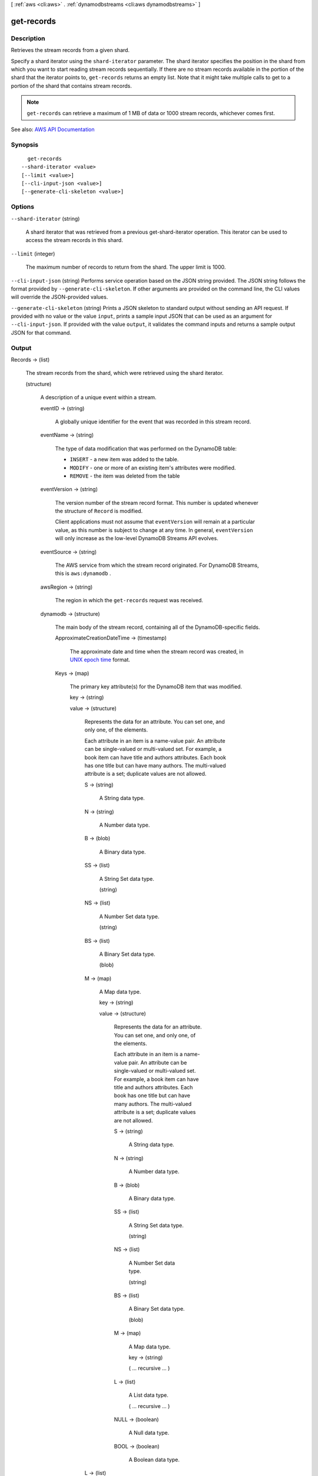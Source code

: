 [ :ref:`aws <cli:aws>` . :ref:`dynamodbstreams <cli:aws dynamodbstreams>` ]

.. _cli:aws dynamodbstreams get-records:


***********
get-records
***********



===========
Description
===========



Retrieves the stream records from a given shard.

 

Specify a shard iterator using the ``shard-iterator`` parameter. The shard iterator specifies the position in the shard from which you want to start reading stream records sequentially. If there are no stream records available in the portion of the shard that the iterator points to, ``get-records`` returns an empty list. Note that it might take multiple calls to get to a portion of the shard that contains stream records.

 

.. note::

   

   ``get-records`` can retrieve a maximum of 1 MB of data or 1000 stream records, whichever comes first.

   



See also: `AWS API Documentation <https://docs.aws.amazon.com/goto/WebAPI/streams-dynamodb-2012-08-10/GetRecords>`_


========
Synopsis
========

::

    get-records
  --shard-iterator <value>
  [--limit <value>]
  [--cli-input-json <value>]
  [--generate-cli-skeleton <value>]




=======
Options
=======

``--shard-iterator`` (string)


  A shard iterator that was retrieved from a previous get-shard-iterator operation. This iterator can be used to access the stream records in this shard.

  

``--limit`` (integer)


  The maximum number of records to return from the shard. The upper limit is 1000.

  

``--cli-input-json`` (string)
Performs service operation based on the JSON string provided. The JSON string follows the format provided by ``--generate-cli-skeleton``. If other arguments are provided on the command line, the CLI values will override the JSON-provided values.

``--generate-cli-skeleton`` (string)
Prints a JSON skeleton to standard output without sending an API request. If provided with no value or the value ``input``, prints a sample input JSON that can be used as an argument for ``--cli-input-json``. If provided with the value ``output``, it validates the command inputs and returns a sample output JSON for that command.



======
Output
======

Records -> (list)

  

  The stream records from the shard, which were retrieved using the shard iterator.

  

  (structure)

    

    A description of a unique event within a stream.

    

    eventID -> (string)

      

      A globally unique identifier for the event that was recorded in this stream record.

      

      

    eventName -> (string)

      

      The type of data modification that was performed on the DynamoDB table:

       

       
      * ``INSERT`` - a new item was added to the table. 
       
      * ``MODIFY`` - one or more of an existing item's attributes were modified. 
       
      * ``REMOVE`` - the item was deleted from the table 
       

      

      

    eventVersion -> (string)

      

      The version number of the stream record format. This number is updated whenever the structure of ``Record`` is modified.

       

      Client applications must not assume that ``eventVersion`` will remain at a particular value, as this number is subject to change at any time. In general, ``eventVersion`` will only increase as the low-level DynamoDB Streams API evolves.

      

      

    eventSource -> (string)

      

      The AWS service from which the stream record originated. For DynamoDB Streams, this is ``aws:dynamodb`` .

      

      

    awsRegion -> (string)

      

      The region in which the ``get-records`` request was received.

      

      

    dynamodb -> (structure)

      

      The main body of the stream record, containing all of the DynamoDB-specific fields.

      

      ApproximateCreationDateTime -> (timestamp)

        

        The approximate date and time when the stream record was created, in `UNIX epoch time <http://www.epochconverter.com/>`_ format.

        

        

      Keys -> (map)

        

        The primary key attribute(s) for the DynamoDB item that was modified.

        

        key -> (string)

          

          

        value -> (structure)

          

          Represents the data for an attribute. You can set one, and only one, of the elements.

           

          Each attribute in an item is a name-value pair. An attribute can be single-valued or multi-valued set. For example, a book item can have title and authors attributes. Each book has one title but can have many authors. The multi-valued attribute is a set; duplicate values are not allowed.

          

          S -> (string)

            

            A String data type.

            

            

          N -> (string)

            

            A Number data type.

            

            

          B -> (blob)

            

            A Binary data type.

            

            

          SS -> (list)

            

            A String Set data type.

            

            (string)

              

              

            

          NS -> (list)

            

            A Number Set data type.

            

            (string)

              

              

            

          BS -> (list)

            

            A Binary Set data type.

            

            (blob)

              

              

            

          M -> (map)

            

            A Map data type.

            

            key -> (string)

              

              

            value -> (structure)

              

              Represents the data for an attribute. You can set one, and only one, of the elements.

               

              Each attribute in an item is a name-value pair. An attribute can be single-valued or multi-valued set. For example, a book item can have title and authors attributes. Each book has one title but can have many authors. The multi-valued attribute is a set; duplicate values are not allowed.

              

              S -> (string)

                

                A String data type.

                

                

              N -> (string)

                

                A Number data type.

                

                

              B -> (blob)

                

                A Binary data type.

                

                

              SS -> (list)

                

                A String Set data type.

                

                (string)

                  

                  

                

              NS -> (list)

                

                A Number Set data type.

                

                (string)

                  

                  

                

              BS -> (list)

                

                A Binary Set data type.

                

                (blob)

                  

                  

                

              M -> (map)

                

                A Map data type.

                

                key -> (string)

                  

                  

                ( ... recursive ... )

              L -> (list)

                

                A List data type.

                

                ( ... recursive ... )

              NULL -> (boolean)

                

                A Null data type.

                

                

              BOOL -> (boolean)

                

                A Boolean data type.

                

                

              

            

          L -> (list)

            

            A List data type.

            

            (structure)

              

              Represents the data for an attribute. You can set one, and only one, of the elements.

               

              Each attribute in an item is a name-value pair. An attribute can be single-valued or multi-valued set. For example, a book item can have title and authors attributes. Each book has one title but can have many authors. The multi-valued attribute is a set; duplicate values are not allowed.

              

              S -> (string)

                

                A String data type.

                

                

              N -> (string)

                

                A Number data type.

                

                

              B -> (blob)

                

                A Binary data type.

                

                

              SS -> (list)

                

                A String Set data type.

                

                (string)

                  

                  

                

              NS -> (list)

                

                A Number Set data type.

                

                (string)

                  

                  

                

              BS -> (list)

                

                A Binary Set data type.

                

                (blob)

                  

                  

                

              M -> (map)

                

                A Map data type.

                

                key -> (string)

                  

                  

                ( ... recursive ... )

              L -> (list)

                

                A List data type.

                

                ( ... recursive ... )

              NULL -> (boolean)

                

                A Null data type.

                

                

              BOOL -> (boolean)

                

                A Boolean data type.

                

                

              

            

          NULL -> (boolean)

            

            A Null data type.

            

            

          BOOL -> (boolean)

            

            A Boolean data type.

            

            

          

        

      NewImage -> (map)

        

        The item in the DynamoDB table as it appeared after it was modified.

        

        key -> (string)

          

          

        value -> (structure)

          

          Represents the data for an attribute. You can set one, and only one, of the elements.

           

          Each attribute in an item is a name-value pair. An attribute can be single-valued or multi-valued set. For example, a book item can have title and authors attributes. Each book has one title but can have many authors. The multi-valued attribute is a set; duplicate values are not allowed.

          

          S -> (string)

            

            A String data type.

            

            

          N -> (string)

            

            A Number data type.

            

            

          B -> (blob)

            

            A Binary data type.

            

            

          SS -> (list)

            

            A String Set data type.

            

            (string)

              

              

            

          NS -> (list)

            

            A Number Set data type.

            

            (string)

              

              

            

          BS -> (list)

            

            A Binary Set data type.

            

            (blob)

              

              

            

          M -> (map)

            

            A Map data type.

            

            key -> (string)

              

              

            value -> (structure)

              

              Represents the data for an attribute. You can set one, and only one, of the elements.

               

              Each attribute in an item is a name-value pair. An attribute can be single-valued or multi-valued set. For example, a book item can have title and authors attributes. Each book has one title but can have many authors. The multi-valued attribute is a set; duplicate values are not allowed.

              

              S -> (string)

                

                A String data type.

                

                

              N -> (string)

                

                A Number data type.

                

                

              B -> (blob)

                

                A Binary data type.

                

                

              SS -> (list)

                

                A String Set data type.

                

                (string)

                  

                  

                

              NS -> (list)

                

                A Number Set data type.

                

                (string)

                  

                  

                

              BS -> (list)

                

                A Binary Set data type.

                

                (blob)

                  

                  

                

              M -> (map)

                

                A Map data type.

                

                key -> (string)

                  

                  

                ( ... recursive ... )

              L -> (list)

                

                A List data type.

                

                ( ... recursive ... )

              NULL -> (boolean)

                

                A Null data type.

                

                

              BOOL -> (boolean)

                

                A Boolean data type.

                

                

              

            

          L -> (list)

            

            A List data type.

            

            (structure)

              

              Represents the data for an attribute. You can set one, and only one, of the elements.

               

              Each attribute in an item is a name-value pair. An attribute can be single-valued or multi-valued set. For example, a book item can have title and authors attributes. Each book has one title but can have many authors. The multi-valued attribute is a set; duplicate values are not allowed.

              

              S -> (string)

                

                A String data type.

                

                

              N -> (string)

                

                A Number data type.

                

                

              B -> (blob)

                

                A Binary data type.

                

                

              SS -> (list)

                

                A String Set data type.

                

                (string)

                  

                  

                

              NS -> (list)

                

                A Number Set data type.

                

                (string)

                  

                  

                

              BS -> (list)

                

                A Binary Set data type.

                

                (blob)

                  

                  

                

              M -> (map)

                

                A Map data type.

                

                key -> (string)

                  

                  

                ( ... recursive ... )

              L -> (list)

                

                A List data type.

                

                ( ... recursive ... )

              NULL -> (boolean)

                

                A Null data type.

                

                

              BOOL -> (boolean)

                

                A Boolean data type.

                

                

              

            

          NULL -> (boolean)

            

            A Null data type.

            

            

          BOOL -> (boolean)

            

            A Boolean data type.

            

            

          

        

      OldImage -> (map)

        

        The item in the DynamoDB table as it appeared before it was modified.

        

        key -> (string)

          

          

        value -> (structure)

          

          Represents the data for an attribute. You can set one, and only one, of the elements.

           

          Each attribute in an item is a name-value pair. An attribute can be single-valued or multi-valued set. For example, a book item can have title and authors attributes. Each book has one title but can have many authors. The multi-valued attribute is a set; duplicate values are not allowed.

          

          S -> (string)

            

            A String data type.

            

            

          N -> (string)

            

            A Number data type.

            

            

          B -> (blob)

            

            A Binary data type.

            

            

          SS -> (list)

            

            A String Set data type.

            

            (string)

              

              

            

          NS -> (list)

            

            A Number Set data type.

            

            (string)

              

              

            

          BS -> (list)

            

            A Binary Set data type.

            

            (blob)

              

              

            

          M -> (map)

            

            A Map data type.

            

            key -> (string)

              

              

            value -> (structure)

              

              Represents the data for an attribute. You can set one, and only one, of the elements.

               

              Each attribute in an item is a name-value pair. An attribute can be single-valued or multi-valued set. For example, a book item can have title and authors attributes. Each book has one title but can have many authors. The multi-valued attribute is a set; duplicate values are not allowed.

              

              S -> (string)

                

                A String data type.

                

                

              N -> (string)

                

                A Number data type.

                

                

              B -> (blob)

                

                A Binary data type.

                

                

              SS -> (list)

                

                A String Set data type.

                

                (string)

                  

                  

                

              NS -> (list)

                

                A Number Set data type.

                

                (string)

                  

                  

                

              BS -> (list)

                

                A Binary Set data type.

                

                (blob)

                  

                  

                

              M -> (map)

                

                A Map data type.

                

                key -> (string)

                  

                  

                ( ... recursive ... )

              L -> (list)

                

                A List data type.

                

                ( ... recursive ... )

              NULL -> (boolean)

                

                A Null data type.

                

                

              BOOL -> (boolean)

                

                A Boolean data type.

                

                

              

            

          L -> (list)

            

            A List data type.

            

            (structure)

              

              Represents the data for an attribute. You can set one, and only one, of the elements.

               

              Each attribute in an item is a name-value pair. An attribute can be single-valued or multi-valued set. For example, a book item can have title and authors attributes. Each book has one title but can have many authors. The multi-valued attribute is a set; duplicate values are not allowed.

              

              S -> (string)

                

                A String data type.

                

                

              N -> (string)

                

                A Number data type.

                

                

              B -> (blob)

                

                A Binary data type.

                

                

              SS -> (list)

                

                A String Set data type.

                

                (string)

                  

                  

                

              NS -> (list)

                

                A Number Set data type.

                

                (string)

                  

                  

                

              BS -> (list)

                

                A Binary Set data type.

                

                (blob)

                  

                  

                

              M -> (map)

                

                A Map data type.

                

                key -> (string)

                  

                  

                ( ... recursive ... )

              L -> (list)

                

                A List data type.

                

                ( ... recursive ... )

              NULL -> (boolean)

                

                A Null data type.

                

                

              BOOL -> (boolean)

                

                A Boolean data type.

                

                

              

            

          NULL -> (boolean)

            

            A Null data type.

            

            

          BOOL -> (boolean)

            

            A Boolean data type.

            

            

          

        

      SequenceNumber -> (string)

        

        The sequence number of the stream record.

        

        

      SizeBytes -> (long)

        

        The size of the stream record, in bytes.

        

        

      StreamViewType -> (string)

        

        The type of data from the modified DynamoDB item that was captured in this stream record:

         

         
        * ``KEYS_ONLY`` - only the key attributes of the modified item. 
         
        * ``NEW_IMAGE`` - the entire item, as it appeared after it was modified. 
         
        * ``OLD_IMAGE`` - the entire item, as it appeared before it was modified. 
         
        * ``NEW_AND_OLD_IMAGES`` - both the new and the old item images of the item. 
         

        

        

      

    userIdentity -> (structure)

      

      Items that are deleted by the Time to Live process after expiration have the following fields: 

       

       
      * Records[].userIdentity.type "Service" 
       
      * Records[].userIdentity.principalId "dynamodb.amazonaws.com" 
       

      

      PrincipalId -> (string)

        

        A unique identifier for the entity that made the call. For Time To Live, the principalId is "dynamodb.amazonaws.com".

        

        

      Type -> (string)

        

        The type of the identity. For Time To Live, the type is "Service".

        

        

      

    

  

NextShardIterator -> (string)

  

  The next position in the shard from which to start sequentially reading stream records. If set to ``null`` , the shard has been closed and the requested iterator will not return any more data.

  

  

